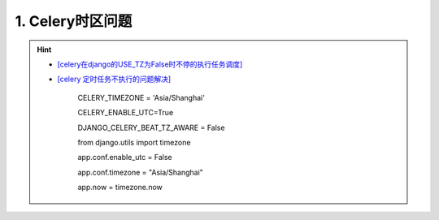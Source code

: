 1. Celery时区问题
--------------------
.. hint::

 - `[celery在django的USE_TZ为False时不停的执行任务调度] <https://www.codeleading.com/article/8970428909/>`_
 - `[celery 定时任务不执行的问题解决] <https://blog.csdn.net/Kwoky/article/details/104562735>`_

	CELERY_TIMEZONE = 'Asia/Shanghai'
	
	CELERY_ENABLE_UTC=True
	
	DJANGO_CELERY_BEAT_TZ_AWARE = False
	
	from django.utils import timezone
	
	app.conf.enable_utc = False
	
	app.conf.timezone = "Asia/Shanghai"
	
	app.now = timezone.now
